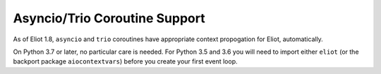 .. _asyncio_coroutine:

Asyncio/Trio Coroutine Support
==============================

As of Eliot 1.8, ``asyncio`` and ``trio`` coroutines have appropriate context propogation for Eliot, automatically.

On Python 3.7 or later, no particular care is needed.
For Python 3.5 and 3.6 you will need to import either ``eliot`` (or the backport package ``aiocontextvars``) before you create your first event loop.
